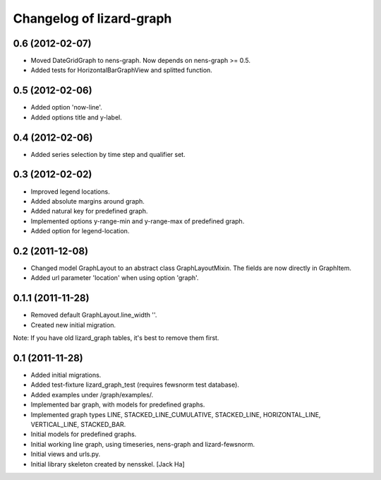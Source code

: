Changelog of lizard-graph
===================================================


0.6 (2012-02-07)
----------------

- Moved DateGridGraph to nens-graph. Now depends on nens-graph >= 0.5.

- Added tests for HorizontalBarGraphView and splitted function.


0.5 (2012-02-06)
----------------

- Added option 'now-line'.

- Added options title and y-label.


0.4 (2012-02-06)
----------------

- Added series selection by time step and qualifier set.


0.3 (2012-02-02)
----------------

- Improved legend locations.

- Added absolute margins around graph.

- Added natural key for predefined graph.

- Implemented options y-range-min and y-range-max of predefined graph.

- Added option for legend-location.


0.2 (2011-12-08)
----------------

- Changed model GraphLayout to an abstract class GraphLayoutMixin. The
  fields are now directly in GraphItem.

- Added url parameter 'location' when using option 'graph'.


0.1.1 (2011-11-28)
------------------

- Removed default GraphLayout.line_width ''.

- Created new initial migration.

Note: If you have old lizard_graph tables, it's best to remove them
first.


0.1 (2011-11-28)
----------------

- Added initial migrations.

- Added test-fixture lizard_graph_test (requires fewsnorm test database).

- Added examples under /graph/examples/.

- Implemented bar graph, with models for predefined graphs.

- Implemented graph types LINE, STACKED_LINE_CUMULATIVE, STACKED_LINE,
  HORIZONTAL_LINE, VERTICAL_LINE, STACKED_BAR.

- Initial models for predefined graphs.

- Initial working line graph, using timeseries, nens-graph and
  lizard-fewsnorm.

- Initial views and urls.py.

- Initial library skeleton created by nensskel.  [Jack Ha]
